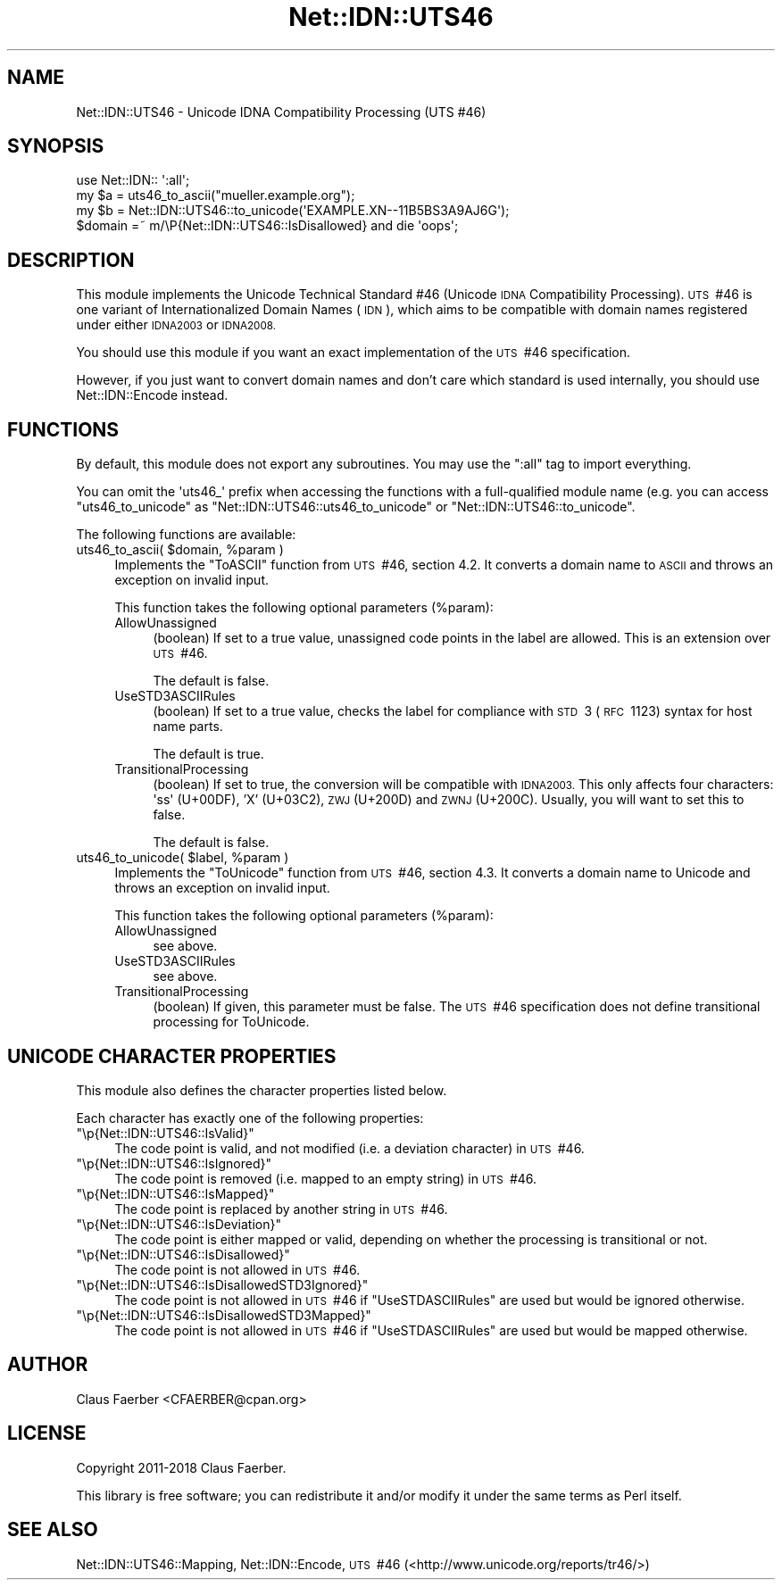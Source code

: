 .\" Automatically generated by Pod::Man 4.14 (Pod::Simple 3.40)
.\"
.\" Standard preamble:
.\" ========================================================================
.de Sp \" Vertical space (when we can't use .PP)
.if t .sp .5v
.if n .sp
..
.de Vb \" Begin verbatim text
.ft CW
.nf
.ne \\$1
..
.de Ve \" End verbatim text
.ft R
.fi
..
.\" Set up some character translations and predefined strings.  \*(-- will
.\" give an unbreakable dash, \*(PI will give pi, \*(L" will give a left
.\" double quote, and \*(R" will give a right double quote.  \*(C+ will
.\" give a nicer C++.  Capital omega is used to do unbreakable dashes and
.\" therefore won't be available.  \*(C` and \*(C' expand to `' in nroff,
.\" nothing in troff, for use with C<>.
.tr \(*W-
.ds C+ C\v'-.1v'\h'-1p'\s-2+\h'-1p'+\s0\v'.1v'\h'-1p'
.ie n \{\
.    ds -- \(*W-
.    ds PI pi
.    if (\n(.H=4u)&(1m=24u) .ds -- \(*W\h'-12u'\(*W\h'-12u'-\" diablo 10 pitch
.    if (\n(.H=4u)&(1m=20u) .ds -- \(*W\h'-12u'\(*W\h'-8u'-\"  diablo 12 pitch
.    ds L" ""
.    ds R" ""
.    ds C` ""
.    ds C' ""
'br\}
.el\{\
.    ds -- \|\(em\|
.    ds PI \(*p
.    ds L" ``
.    ds R" ''
.    ds C`
.    ds C'
'br\}
.\"
.\" Escape single quotes in literal strings from groff's Unicode transform.
.ie \n(.g .ds Aq \(aq
.el       .ds Aq '
.\"
.\" If the F register is >0, we'll generate index entries on stderr for
.\" titles (.TH), headers (.SH), subsections (.SS), items (.Ip), and index
.\" entries marked with X<> in POD.  Of course, you'll have to process the
.\" output yourself in some meaningful fashion.
.\"
.\" Avoid warning from groff about undefined register 'F'.
.de IX
..
.nr rF 0
.if \n(.g .if rF .nr rF 1
.if (\n(rF:(\n(.g==0)) \{\
.    if \nF \{\
.        de IX
.        tm Index:\\$1\t\\n%\t"\\$2"
..
.        if !\nF==2 \{\
.            nr % 0
.            nr F 2
.        \}
.    \}
.\}
.rr rF
.\"
.\" Accent mark definitions (@(#)ms.acc 1.5 88/02/08 SMI; from UCB 4.2).
.\" Fear.  Run.  Save yourself.  No user-serviceable parts.
.    \" fudge factors for nroff and troff
.if n \{\
.    ds #H 0
.    ds #V .8m
.    ds #F .3m
.    ds #[ \f1
.    ds #] \fP
.\}
.if t \{\
.    ds #H ((1u-(\\\\n(.fu%2u))*.13m)
.    ds #V .6m
.    ds #F 0
.    ds #[ \&
.    ds #] \&
.\}
.    \" simple accents for nroff and troff
.if n \{\
.    ds ' \&
.    ds ` \&
.    ds ^ \&
.    ds , \&
.    ds ~ ~
.    ds /
.\}
.if t \{\
.    ds ' \\k:\h'-(\\n(.wu*8/10-\*(#H)'\'\h"|\\n:u"
.    ds ` \\k:\h'-(\\n(.wu*8/10-\*(#H)'\`\h'|\\n:u'
.    ds ^ \\k:\h'-(\\n(.wu*10/11-\*(#H)'^\h'|\\n:u'
.    ds , \\k:\h'-(\\n(.wu*8/10)',\h'|\\n:u'
.    ds ~ \\k:\h'-(\\n(.wu-\*(#H-.1m)'~\h'|\\n:u'
.    ds / \\k:\h'-(\\n(.wu*8/10-\*(#H)'\z\(sl\h'|\\n:u'
.\}
.    \" troff and (daisy-wheel) nroff accents
.ds : \\k:\h'-(\\n(.wu*8/10-\*(#H+.1m+\*(#F)'\v'-\*(#V'\z.\h'.2m+\*(#F'.\h'|\\n:u'\v'\*(#V'
.ds 8 \h'\*(#H'\(*b\h'-\*(#H'
.ds o \\k:\h'-(\\n(.wu+\w'\(de'u-\*(#H)/2u'\v'-.3n'\*(#[\z\(de\v'.3n'\h'|\\n:u'\*(#]
.ds d- \h'\*(#H'\(pd\h'-\w'~'u'\v'-.25m'\f2\(hy\fP\v'.25m'\h'-\*(#H'
.ds D- D\\k:\h'-\w'D'u'\v'-.11m'\z\(hy\v'.11m'\h'|\\n:u'
.ds th \*(#[\v'.3m'\s+1I\s-1\v'-.3m'\h'-(\w'I'u*2/3)'\s-1o\s+1\*(#]
.ds Th \*(#[\s+2I\s-2\h'-\w'I'u*3/5'\v'-.3m'o\v'.3m'\*(#]
.ds ae a\h'-(\w'a'u*4/10)'e
.ds Ae A\h'-(\w'A'u*4/10)'E
.    \" corrections for vroff
.if v .ds ~ \\k:\h'-(\\n(.wu*9/10-\*(#H)'\s-2\u~\d\s+2\h'|\\n:u'
.if v .ds ^ \\k:\h'-(\\n(.wu*10/11-\*(#H)'\v'-.4m'^\v'.4m'\h'|\\n:u'
.    \" for low resolution devices (crt and lpr)
.if \n(.H>23 .if \n(.V>19 \
\{\
.    ds : e
.    ds 8 ss
.    ds o a
.    ds d- d\h'-1'\(ga
.    ds D- D\h'-1'\(hy
.    ds th \o'bp'
.    ds Th \o'LP'
.    ds ae ae
.    ds Ae AE
.\}
.rm #[ #] #H #V #F C
.\" ========================================================================
.\"
.IX Title "Net::IDN::UTS46 3"
.TH Net::IDN::UTS46 3 "2020-07-12" "perl v5.32.0" "User Contributed Perl Documentation"
.\" For nroff, turn off justification.  Always turn off hyphenation; it makes
.\" way too many mistakes in technical documents.
.if n .ad l
.nh
.SH "NAME"
Net::IDN::UTS46 \- Unicode IDNA Compatibility Processing (UTS\ #46)
.SH "SYNOPSIS"
.IX Header "SYNOPSIS"
.Vb 3
\&  use Net::IDN:: \*(Aq:all\*(Aq;
\&  my $a = uts46_to_ascii("mu\*:ller.example.org");
\&  my $b = Net::IDN::UTS46::to_unicode(\*(AqEXAMPLE.XN\-\-11B5BS3A9AJ6G\*(Aq);
\&  
\&  $domain =~ m/\eP{Net::IDN::UTS46::IsDisallowed} and die \*(Aqoops\*(Aq;
.Ve
.SH "DESCRIPTION"
.IX Header "DESCRIPTION"
This module implements the Unicode Technical Standard #46 (Unicode \s-1IDNA\s0
Compatibility Processing). \s-1UTS\s0\ #46 is one variant of Internationalized Domain
Names (\s-1IDN\s0), which aims to be compatible with domain names registered under
either \s-1IDNA2003\s0 or \s-1IDNA2008.\s0
.PP
You should use this module if you want an exact implementation of the \s-1UTS\s0\ #46
specification.
.PP
However, if you just want to convert domain names and don't care which standard
is used internally, you should use Net::IDN::Encode instead.
.SH "FUNCTIONS"
.IX Header "FUNCTIONS"
By default, this module does not export any subroutines. You may use the
\&\f(CW\*(C`:all\*(C'\fR tag to import everything.
.PP
You can omit the \f(CW\*(Aquts46_\*(Aq\fR prefix when accessing the functions with a
full-qualified module name (e.g. you can access \f(CW\*(C`uts46_to_unicode\*(C'\fR as
\&\f(CW\*(C`Net::IDN::UTS46::uts46_to_unicode\*(C'\fR or \f(CW\*(C`Net::IDN::UTS46::to_unicode\*(C'\fR.
.PP
The following functions are available:
.ie n .IP "uts46_to_ascii( $domain, %param )" 4
.el .IP "uts46_to_ascii( \f(CW$domain\fR, \f(CW%param\fR )" 4
.IX Item "uts46_to_ascii( $domain, %param )"
Implements the \*(L"ToASCII\*(R" function from \s-1UTS\s0\ #46, section\ 4.2. It converts a domain name to
\&\s-1ASCII\s0 and throws an exception on invalid input.
.Sp
This function takes the following optional parameters (\f(CW%param\fR):
.RS 4
.IP "AllowUnassigned" 4
.IX Item "AllowUnassigned"
(boolean) If set to a true value, unassigned code points in the label are
allowed. This is an extension over \s-1UTS\s0\ #46.
.Sp
The default is false.
.IP "UseSTD3ASCIIRules" 4
.IX Item "UseSTD3ASCIIRules"
(boolean) If set to a true value, checks the label for compliance with \s-1STD\s0\ 3
(\s-1RFC\s0\ 1123) syntax for host name parts.
.Sp
The default is true.
.IP "TransitionalProcessing" 4
.IX Item "TransitionalProcessing"
(boolean) If set to true, the conversion will be compatible with \s-1IDNA2003.\s0 This
only affects four characters: \f(CW\*(Aq\*8\*(Aq\fR (U+00DF), 'X' (U+03C2), \s-1ZWJ\s0 (U+200D) and
\&\s-1ZWNJ\s0 (U+200C). Usually, you will want to set this to false.
.Sp
The default is false.
.RE
.RS 4
.RE
.ie n .IP "uts46_to_unicode( $label, %param )" 4
.el .IP "uts46_to_unicode( \f(CW$label\fR, \f(CW%param\fR )" 4
.IX Item "uts46_to_unicode( $label, %param )"
Implements the \*(L"ToUnicode\*(R" function from \s-1UTS\s0\ #46, section\ 4.3. It converts a domain name to
Unicode and throws an exception on invalid input.
.Sp
This function takes the following optional parameters (\f(CW%param\fR):
.RS 4
.IP "AllowUnassigned" 4
.IX Item "AllowUnassigned"
.Vb 1
\&  see above.
.Ve
.IP "UseSTD3ASCIIRules" 4
.IX Item "UseSTD3ASCIIRules"
.Vb 1
\&  see above.
.Ve
.IP "TransitionalProcessing" 4
.IX Item "TransitionalProcessing"
(boolean) If given, this parameter must be false. The \s-1UTS\s0\ #46 specification
does not define transitional processing for ToUnicode.
.RE
.RS 4
.RE
.SH "UNICODE CHARACTER PROPERTIES"
.IX Header "UNICODE CHARACTER PROPERTIES"
This module also defines the character properties listed below.
.PP
Each character has exactly one of the following properties:
.ie n .IP """\ep{Net::IDN::UTS46::IsValid}""" 4
.el .IP "\f(CW\ep{Net::IDN::UTS46::IsValid}\fR" 4
.IX Item "p{Net::IDN::UTS46::IsValid}"
The code point is valid, and not modified (i.e. a deviation character) in \s-1UTS\s0\ #46.
.ie n .IP """\ep{Net::IDN::UTS46::IsIgnored}""" 4
.el .IP "\f(CW\ep{Net::IDN::UTS46::IsIgnored}\fR" 4
.IX Item "p{Net::IDN::UTS46::IsIgnored}"
The code point is removed (i.e. mapped to an empty string) in \s-1UTS\s0\ #46.
.ie n .IP """\ep{Net::IDN::UTS46::IsMapped}""" 4
.el .IP "\f(CW\ep{Net::IDN::UTS46::IsMapped}\fR" 4
.IX Item "p{Net::IDN::UTS46::IsMapped}"
The code point is replaced by another string in \s-1UTS\s0\ #46.
.ie n .IP """\ep{Net::IDN::UTS46::IsDeviation}""" 4
.el .IP "\f(CW\ep{Net::IDN::UTS46::IsDeviation}\fR" 4
.IX Item "p{Net::IDN::UTS46::IsDeviation}"
The code point is either mapped or valid, depending on whether the processing is transitional or not.
.ie n .IP """\ep{Net::IDN::UTS46::IsDisallowed}""" 4
.el .IP "\f(CW\ep{Net::IDN::UTS46::IsDisallowed}\fR" 4
.IX Item "p{Net::IDN::UTS46::IsDisallowed}"
The code point is not allowed in \s-1UTS\s0\ #46.
.ie n .IP """\ep{Net::IDN::UTS46::IsDisallowedSTD3Ignored}""" 4
.el .IP "\f(CW\ep{Net::IDN::UTS46::IsDisallowedSTD3Ignored}\fR" 4
.IX Item "p{Net::IDN::UTS46::IsDisallowedSTD3Ignored}"
The code point is not allowed in \s-1UTS\s0\ #46 if \f(CW\*(C`UseSTDASCIIRules\*(C'\fR are used but would be ignored otherwise.
.ie n .IP """\ep{Net::IDN::UTS46::IsDisallowedSTD3Mapped}""" 4
.el .IP "\f(CW\ep{Net::IDN::UTS46::IsDisallowedSTD3Mapped}\fR" 4
.IX Item "p{Net::IDN::UTS46::IsDisallowedSTD3Mapped}"
The code point is not allowed in \s-1UTS\s0\ #46 if \f(CW\*(C`UseSTDASCIIRules\*(C'\fR are used but would be mapped otherwise.
.SH "AUTHOR"
.IX Header "AUTHOR"
Claus Fa\*:rber <CFAERBER@cpan.org>
.SH "LICENSE"
.IX Header "LICENSE"
Copyright 2011\-2018 Claus Fa\*:rber.
.PP
This library is free software; you can redistribute it and/or modify
it under the same terms as Perl itself.
.SH "SEE ALSO"
.IX Header "SEE ALSO"
Net::IDN::UTS46::Mapping, Net::IDN::Encode, \s-1UTS\s0\ #46 (<http://www.unicode.org/reports/tr46/>)
